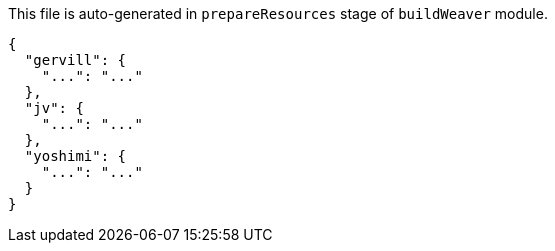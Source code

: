 This file is auto-generated in `prepareResources` stage of `buildWeaver` module.

[[CONTENT]]
[source,json]
----
{
  "gervill": {
    "...": "..."
  },
  "jv": {
    "...": "..."
  },
  "yoshimi": {
    "...": "..."
  }
}
----
